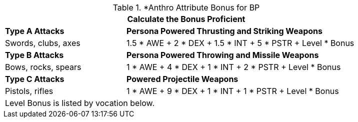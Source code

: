 // CH09 table attribute bonuses new for 6.0
.*Anthro Attribute Bonus for BP
[width="85%",cols="3<^",frame="all", stripes="even"]
|===
3+<|Calculate the Bonus Proficient

|*Type A Attacks*
2+<|*Persona Powered Thrusting and Striking Weapons*

|Swords, clubs, axes
2+<|1.5 * AWE + 2 * DEX + 1.5 * INT + 5 * PSTR + Level * Bonus

|*Type B Attacks*
2+<|*Persona Powered Throwing and Missile Weapons*

|Bows, rocks, spears
2+<|1 * AWE + 4 * DEX + 1 * INT + 2 * PSTR + Level * Bonus

|*Type C Attacks*
2+<|*Powered Projectile Weapons*

|Pistols, rifles
2+<|1 * AWE + 9 * DEX + 1 * INT + 1 * PSTR + Level * Bonus

3+<|Level Bonus is listed by vocation below.

|===

